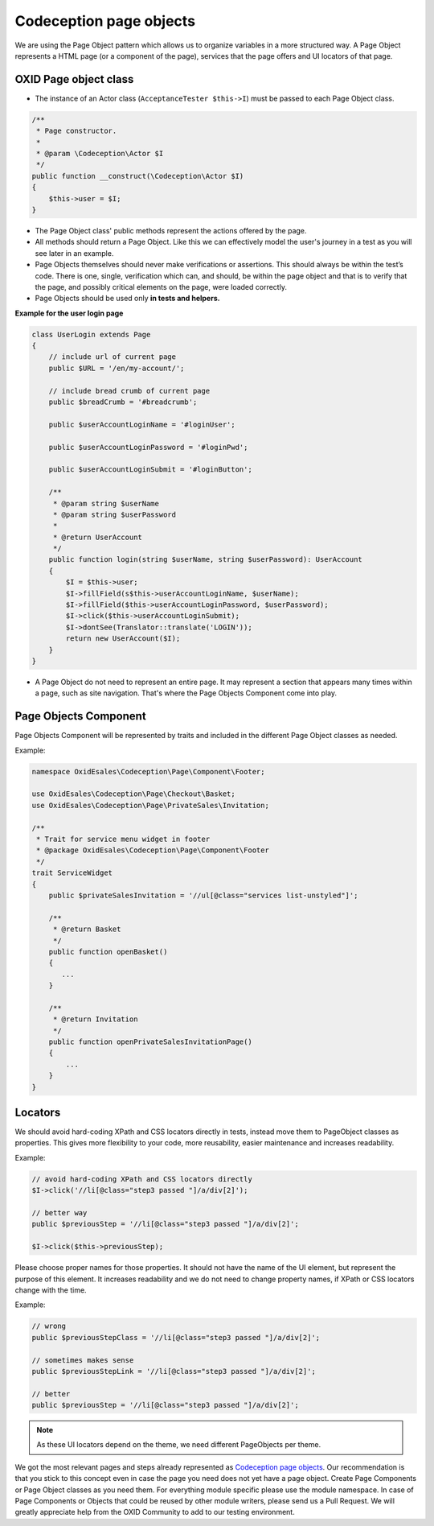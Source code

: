 .. _codeception-page_objects:

Codeception page objects
========================

We are using the Page Object pattern which allows us to organize variables in a more structured way. A Page Object
represents a HTML page (or a component of the page), services that the page offers and UI locators of that page.

OXID Page object class
----------------------

* The instance of an Actor class (``AcceptanceTester $this->I``) must be passed to each Page Object class.

.. code:: php

    /**
     * Page constructor.
     *
     * @param \Codeception\Actor $I
     */
    public function __construct(\Codeception\Actor $I)
    {
        $this->user = $I;
    }


* The Page Object class' public methods represent the actions offered by the page.

* All methods should return a Page Object. Like this we can effectively model the user's journey in a test as you will
  see later in an example.

* Page Objects themselves should never make verifications or assertions. This should always be within the test’s code.
  There is one, single, verification which can, and should, be within the page object and that is to verify that
  the page, and possibly critical elements on the page, were loaded correctly.

* Page Objects should be used only **in tests and helpers.**

**Example for the user login page**

.. code:: php

    class UserLogin extends Page
    {
        // include url of current page
        public $URL = '/en/my-account/';

        // include bread crumb of current page
        public $breadCrumb = '#breadcrumb';

        public $userAccountLoginName = '#loginUser';

        public $userAccountLoginPassword = '#loginPwd';

        public $userAccountLoginSubmit = '#loginButton';

        /**
         * @param string $userName
         * @param string $userPassword
         *
         * @return UserAccount
         */
        public function login(string $userName, string $userPassword): UserAccount
        {
            $I = $this->user;
            $I->fillField(s$this->userAccountLoginName, $userName);
            $I->fillField($this->userAccountLoginPassword, $userPassword);
            $I->click($this->userAccountLoginSubmit);
            $I->dontSee(Translator::translate('LOGIN'));
            return new UserAccount($I);
        }
    }

* A Page Object do not need to represent an entire page. It may represent a section that appears many times within a
  page, such as site navigation. That's where the Page Objects Component come into play.


Page Objects Component
----------------------

Page Objects Component will be represented by traits and included in the different Page Object classes as needed.

Example:

.. code:: php

    namespace OxidEsales\Codeception\Page\Component\Footer;

    use OxidEsales\Codeception\Page\Checkout\Basket;
    use OxidEsales\Codeception\Page\PrivateSales\Invitation;

    /**
     * Trait for service menu widget in footer
     * @package OxidEsales\Codeception\Page\Component\Footer
     */
    trait ServiceWidget
    {
        public $privateSalesInvitation = '//ul[@class="services list-unstyled"]';

        /**
         * @return Basket
         */
        public function openBasket()
        {
           ...
        }

        /**
         * @return Invitation
         */
        public function openPrivateSalesInvitationPage()
        {
            ...
        }
    }


Locators
--------

We should avoid hard-coding XPath and CSS locators directly in tests, instead move them to PageObject classes as
properties. This gives more flexibility to your code, more reusability, easier maintenance and increases readability.

Example:

.. code:: php

    // avoid hard-coding XPath and CSS locators directly
    $I->click('//li[@class="step3 passed "]/a/div[2]');

    // better way
    public $previousStep = '//li[@class="step3 passed "]/a/div[2]';

    $I->click($this->previousStep);

Please choose proper names for those properties. It should not have the name of the UI element, but represent the
purpose of this element. It increases readability and we do not need to change property names, if XPath or CSS locators
change with the time.

Example:

.. code:: php

    // wrong
    public $previousStepClass = '//li[@class="step3 passed "]/a/div[2]';

    // sometimes makes sense
    public $previousStepLink = '//li[@class="step3 passed "]/a/div[2]';

    // better
    public $previousStep = '//li[@class="step3 passed "]/a/div[2]';



.. NOTE:: As these UI locators depend on the theme, we need different PageObjects per theme.


We got the most relevant pages and steps already represented as `Codeception page objects <https://github.com/OXID-eSales/codeception-page-objects/>`__.
Our recommendation is that you stick to this concept even in case the page you need does not yet have a
page object. Create Page Components or Page Object classes as you need them. For everything module specific please use the module namespace.
In case of Page Components or Objects that could be reused by other module writers, please send us a Pull Request.
We will greatly appreciate help from the OXID Community
to add to our testing environment.
